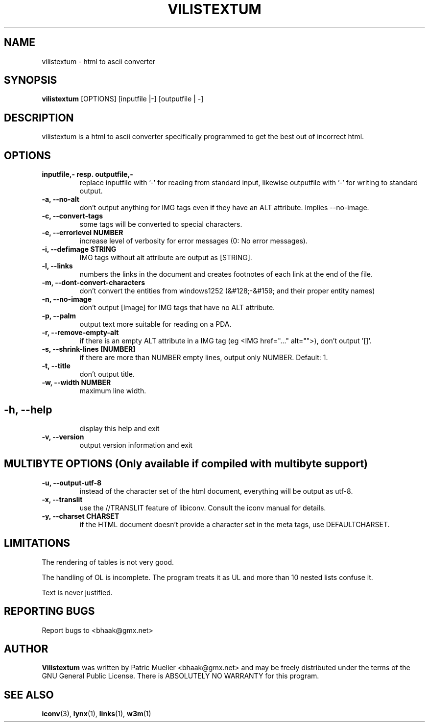 .TH VILISTEXTUM 1 "11 MARCH 2004"
.SH NAME
vilistextum - 
html to ascii converter
.SH SYNOPSIS
.B vilistextum
[OPTIONS] [inputfile |-] [outputfile | -]
.SH DESCRIPTION
vilistextum is a html to ascii converter specifically programmed to get the best out of incorrect html.
.SH OPTIONS
.TP
\fB\inputfile,- resp. outputfile,-
replace inputfile with '-' for reading from standard input, likewise outputfile with '-' for writing to standard output.
.TP
\fB\-a, --no-alt 
don't output anything for IMG tags even if they have an ALT attribute. Implies --no-image.
.TP
\fB\-c, --convert-tags 
some tags will be converted to special characters.
.TP
\fB\-e, --errorlevel NUMBER
increase level of verbosity for error messages (0: No error messages).
.TP
\fB\-i, --defimage STRING
IMG tags without alt attribute are output as [STRING].
.TP
\fB\-l, --links 
numbers the links in the document and creates footnotes of each link at the end of the file.
.TP
\fB\-m, --dont-convert-characters 
don't convert the entities from windows1252 (&#128;-&#159; and their proper entity names)
.TP
\fB\-n, --no-image 
don't output [Image] for IMG tags that have no ALT attribute.
.TP
\fB\-p, --palm 
output text more suitable for reading on a PDA.
.TP
\fB\-r, --remove-empty-alt 
if there is an empty ALT attribute in a IMG tag (eg <IMG href="..." alt="">), don't output '[]'.
.TP
\fB\-s, --shrink-lines [NUMBER]
if there are more than NUMBER empty lines, output only NUMBER. Default: 1.
.TP
\fB\-t, --title 
don't output title.
.TP
\fB\-w, --width NUMBER
maximum line width.
.SH 
.TP
\fB\-h, --help 
display this help and exit
.TP
\fB\-v, --version 
output version information and exit
.SH MULTIBYTE OPTIONS (Only available if compiled with multibyte support)
.TP
\fB\-u, --output-utf-8 
instead of the character set of the html document, everything will be output as utf-8.
.TP
\fB\-x, --translit 
use the //TRANSLIT feature of libiconv. Consult the iconv manual for details.
.TP
\fB\-y, --charset CHARSET
if the HTML document doesn't provide a character set in the meta tags, use DEFAULTCHARSET.
.SH LIMITATIONS
The rendering of tables is not very good.

The handling of OL is incomplete. The program treats it as UL and more than 10 nested lists confuse it.

Text is never justified.

.SH REPORTING BUGS
Report bugs to <bhaak@gmx.net>
.SH AUTHOR
.B Vilistextum
was written by Patric Mueller <bhaak@gmx.net> and may be freely distributed under the terms of the GNU General Public License. There is ABSOLUTELY NO WARRANTY for this program.
.SH SEE ALSO
.BR iconv (3), 
.BR lynx (1), 
.BR links (1), 
.BR w3m (1)
